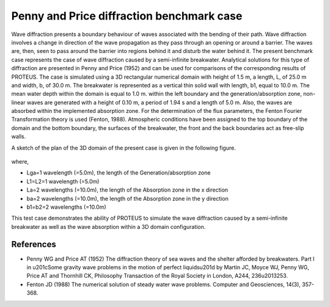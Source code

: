 Penny and Price diffraction benchmark case
==================================================================

Wave diffraction presents a boundary behaviour of waves associated with the bending of their path. Wave diffraction involves a change in direction of the wave propagation as they pass through an opening or around a barrier. The waves are, then, seen to pass around the barrier into regions behind it and disturb the water behind it. 
The present benchmark case represents the case of wave diffraction caused by a semi-infinite breakwater. Analytical solutions for this type of diffraction are presented in Penny and Price (1952) and can be used for comparisons of the corresponding results of PROTEUS. 
The case is simulated using a 3D rectangular numerical domain with height of 1.5 m, a length, L, of 25.0 m and width, b, of 30.0 m. The breakwater is represented as a vertical thin solid wall with length, b1, equal to 10.0 m. The mean water depth within the domain is equal to 1.0 m. within the left boundary and the generation/absorption zone, non-linear waves are generated with a height of 0.10 m, a period of 1.94 s and a length of 5.0 m. Also, the waves are absorbed within the implemented absorption zone. For the determination of the flux parameters, the Fenton Fourier Transformation theory is used (Fenton, 1988). Atmospheric conditions have been assigned to the top boundary of the domain and the bottom boundary, the surfaces of the breakwater, the front and the back boundaries act as free-slip walls.

A sketch of the plan of the 3D domain of the present case is given in the following figure.

.. figure:: ./Diffraction_PP_plan.bmp

where, 

* Lga=1 wavelength (=5.0m), the length of the Generation/absorption zone 
* L1=L2=1 wavelength (=5.0m)
* La=2 wavelengths (=10.0m), the length of the Absorption zone in the x direction
* ba=2 wavelengths (=10.0m), the length of the Absorption zone in the y direction
* b1=b2=2 wavelengths (=10.0m)
       
This test case demonstrates the ability of PROTEUS to simulate the wave diffraction caused by a semi-infinite breakwater as well as the wave absorption within a 3D domain configuration.

References
--------------------------------

- Penny WG and Price AT (1952) The diffraction theory of sea waves and the shelter afforded by breakwaters. Part I in \u201cSome gravity wave problems in the motion of perfect liquids\u201d by Martin JC, Moyce WJ, Penny WG, Price AT and Thornhill CK, Philosophy Transaction of the Royal Society in London, A244, 236\u2013253.

- Fenton JD (1988) The numerical solution of steady water wave problems. Computer and Geosciences, 14(3), 357-368.



